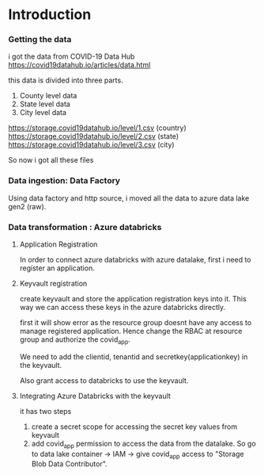 * Introduction
*** Getting the data
i got the data from COVID-19 Data Hub 
https://covid19datahub.io/articles/data.html

this data is divided into three parts. 
1. County level data 
2. State level data
3. City level data

https://storage.covid19datahub.io/level/1.csv (country)
https://storage.covid19datahub.io/level/2.csv (state)
https://storage.covid19datahub.io/level/3.csv (city)

So now i got all these files

*** Data ingestion: Data Factory
Using data factory and http source, i moved all the data to azure data lake gen2 (raw).

*** Data transformation : Azure databricks
**** Application Registration
In order to connect azure databricks with azure datalake, first i need
to register an application.

**** Keyvault registration
create keyvault and store the application registration keys into
it. This way we can access these keys in the azure databricks
directly.

first it will show error as the resource group doesnt have any access
to manage registered application.  Hence change the RBAC at resource
group and authorize the covid_app.

We need to add the clientid, tenantid and secretkey(applicationkey) in the
keyvault.

Also grant access to databricks to use the keyvault. 

**** Integrating Azure Databricks with the keyvault
it has two steps

1. create a secret scope for accessing the secret key values from keyvault
2. add covid_app permission to access the data from the datalake. So
   go to data lake container -> IAM -> give covid_app access to
   "Storage Blob Data Contributor".

